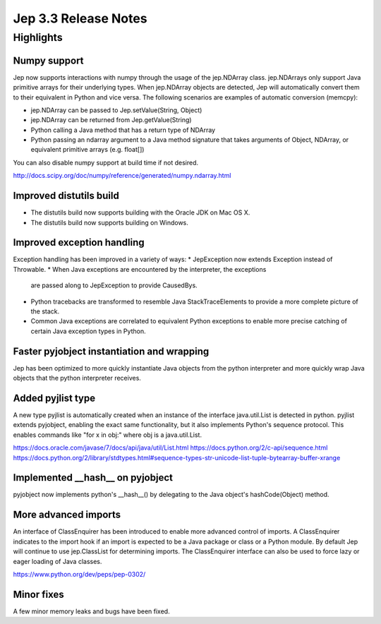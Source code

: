 Jep 3.3 Release Notes
*******************

Highlights
==========

Numpy support
~~~~~~~~~~~~~~~~~~
Jep now supports interactions with numpy through the usage of the jep.NDArray
class.  jep.NDArrays only support Java primitive arrays for their underlying
types.  When jep.NDArray objects are detected, Jep will automatically convert
them to their equivalent in Python and vice versa.  The following scenarios are
examples of automatic conversion (memcpy):

* jep.NDArray can be passed to Jep.setValue(String, Object)
* jep.NDArray can be returned from Jep.getValue(String)
* Python calling a Java method that has a return type of NDArray
* Python passing an ndarray argument to a Java method signature that takes
  arguments of Object, NDArray, or equivalent primitive arrays (e.g. float[])

You can also disable numpy support at build time if not desired.

http://docs.scipy.org/doc/numpy/reference/generated/numpy.ndarray.html


Improved distutils build
~~~~~~~~~~~~~~~~~~~~~
* The distutils build now supports building with the Oracle JDK on Mac OS X.
* The distutils build now supports building on Windows.


Improved exception handling
~~~~~~~~~~~~~~~~~~~~~~~~
Exception handling has been improved in a variety of ways:
* JepException now extends Exception instead of Throwable.
* When Java exceptions are encountered by the interpreter, the exceptions
  are passed along to JepException to provide CausedBys.
* Python tracebacks are transformed to resemble Java StackTraceElements to
  provide a more complete picture of the stack.
* Common Java exceptions are correlated to equivalent Python exceptions to
  enable more precise catching of certain Java exception types in Python. 


Faster pyjobject instantiation and wrapping
~~~~~~~~~~~~~~~~~~~~~~~~~~~~~~~~~~~~~~
Jep has been optimized to more quickly instantiate Java objects from the python
interpreter and more quickly wrap Java objects that the python interpreter
receives.


Added pyjlist type
~~~~~~~~~~~~~~~~
A new type pyjlist is automatically created when an instance of the interface
java.util.List is detected in python.  pyjlist extends pyjobject, enabling the
exact same functionality, but it also implements Python's sequence protocol.
This enables commands like "for x in obj:" where obj is a java.util.List.

https://docs.oracle.com/javase/7/docs/api/java/util/List.html
https://docs.python.org/2/c-api/sequence.html
https://docs.python.org/2/library/stdtypes.html#sequence-types-str-unicode-list-tuple-bytearray-buffer-xrange


Implemented __hash__ on pyjobject
~~~~~~~~~~~~~~~~~~~~~~~~~~~~~
pyjobject now implements python's __hash__() by delegating to the Java object's
hashCode(Object) method.


More advanced imports
~~~~~~~~~~~~~~~~~~~
An interface of ClassEnquirer has been introduced to enable more advanced
control of imports.  A ClassEnquirer indicates to the import hook if an import
is expected to be a Java package or class or a Python module.  By default Jep
will continue to use jep.ClassList for determining imports.  The ClassEnquirer
interface can also be used to force lazy or eager loading of Java classes.

https://www.python.org/dev/peps/pep-0302/  


Minor fixes
~~~~~~~~~~
A few minor memory leaks and bugs have been fixed.


